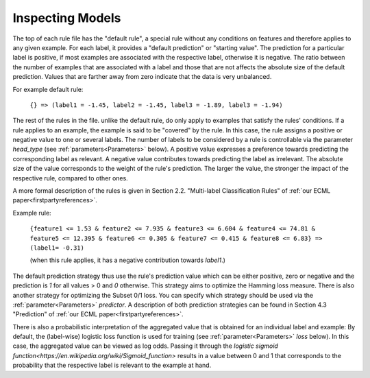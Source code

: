 .. _inspecting_models:

Inspecting Models
=================

The top of each rule file has the "default rule", a special rule without any conditions on features and therefore applies to any given example. For each label, it provides a "default prediction" or "starting value". The prediction for a particular label is positive, if most examples are associated with the respective label, otherwise it is negative. The ratio between the number of examples that are associated with a label and those that are not affects the absolute size of the default prediction. Values that are farther away from zero indicate that the data is very unbalanced.

For example default rule:

    ``{} => (label1 = -1.45, label2 = -1.45, label3 = -1.89, label3 = -1.94)``

The rest of the rules in the file. unlike the default rule, do only apply to examples that satisfy the rules' conditions. If a rule applies to an example, the example is said to be "covered" by the rule. In this case, the rule assigns a positive or negative value to one or several labels. The number of labels to be considered by a rule is controllable via the parameter `head_type` (see :ref:`parameters<Parameters>` below). A positive value expresses a preference towards predicting the corresponding label as relevant. A negative value contributes towards predicting the label as irrelevant. The absolute size of the value corresponds to the weight of the rule's prediction. The larger the value, the stronger the impact of the respective rule, compared to other ones.
 
A more formal description of the rules is given in Section 2.2. "Multi-label Classification Rules" of :ref:`our ECML paper<firstpartyreferences>`.

Example rule:

    ``{feature1 <= 1.53 & feature2 <= 7.935 & feature3 <= 6.604 & feature4 <= 74.81 & feature5 <= 12.395 & feature6 <= 0.305 & feature7 <= 0.415 & feature8 <= 6.83} => (label1= -0.31)``

    (when this rule applies, it has a negative contribution towards `label1`.)

The default prediction strategy thus use the rule's prediction value which can be either positive, zero or negative and the prediction is `1` for all values > 0 and `0` otherwise. This strategy aims to optimize the Hamming loss measure. There is also another strategy for optimizing the Subset 0/1 loss. You can specify which strategy should be used via the :ref:`parameter<Parameters>` `predictor`. A description of both prediction strategies can be found in Section 4.3 "Prediction" of :ref:`our ECML paper<firstpartyreferences>`.
 
There is also a probabilistic interpretation of the aggregated value that is obtained for an individual label and example: By default, the (label-wise) logistic loss function is used for training (see :ref:`parameter<Parameters>` `loss` below). In this case, the aggregated value can be viewed as log odds. Passing it through the `logistic sigmoid function<https://en.wikipedia.org/wiki/Sigmoid_function>` results in a value between 0 and 1 that corresponds to the probability that the respective label is relevant to the example at hand.
